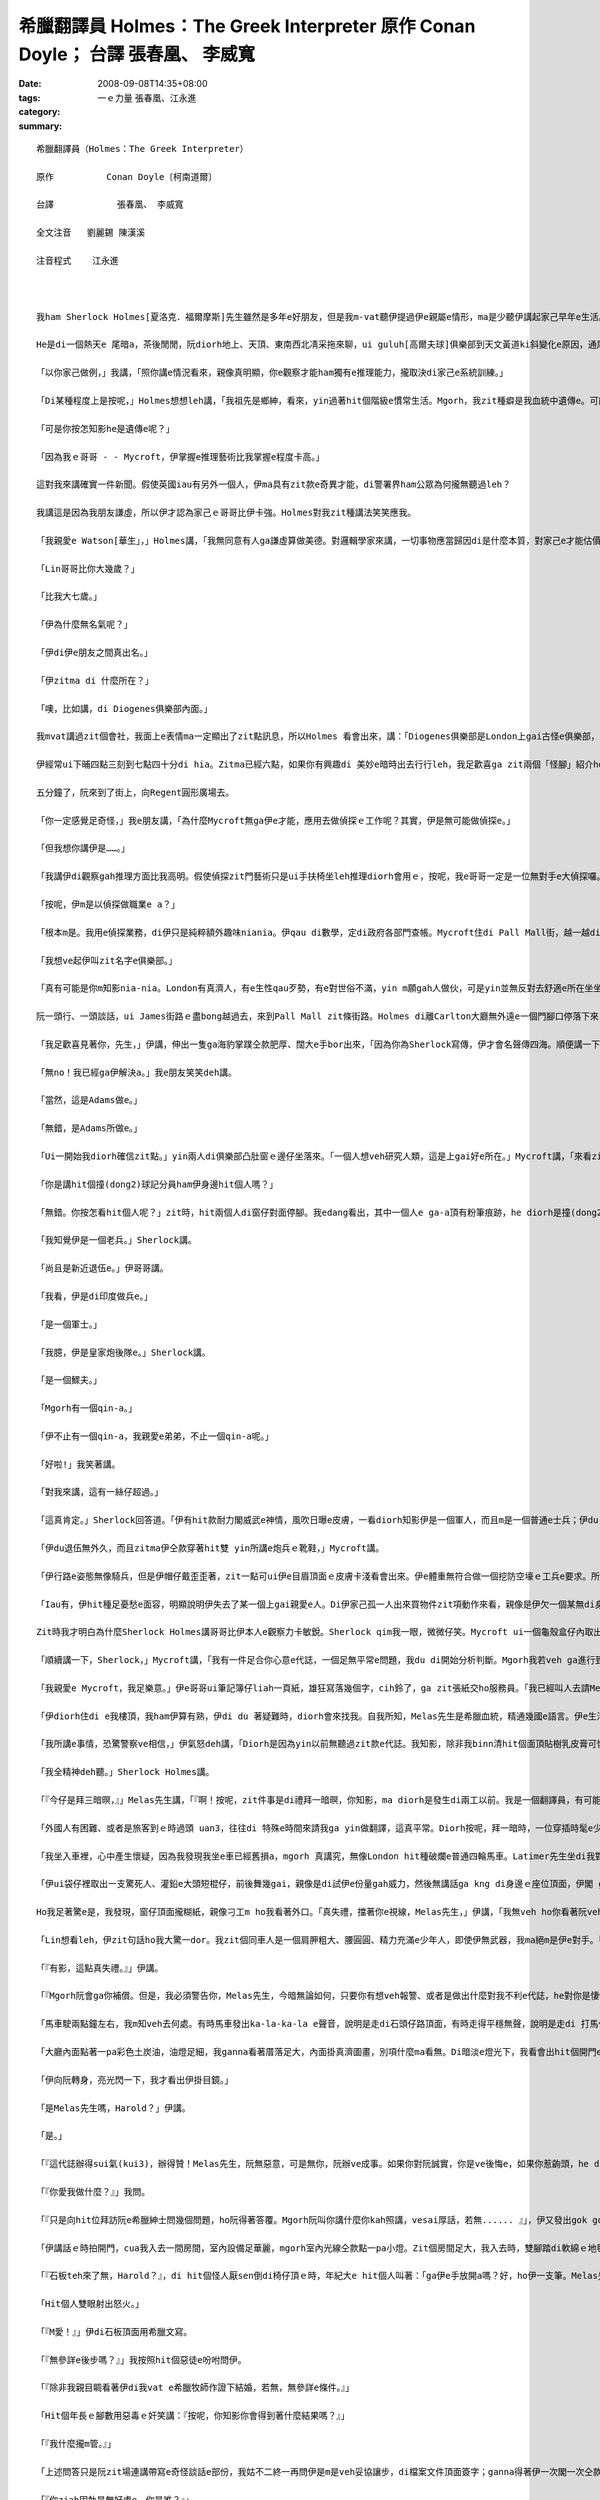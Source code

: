 希臘翻譯員 Holmes：The Greek Interpreter  原作          Conan Doyle； 台譯            張春凰、 李威寬
#######################################################################################################################

:date: 2008-09-08T14:35+08:00
:tags: 
:category: 一ｅ力量   張春凰、江永進
:summary: 


:: 

  希臘翻譯員（Holmes：The Greek Interpreter）

  原作          Conan Doyle〔柯南道爾〕

  台譯            張春凰、 李威寬

  全文注音   劉麗錫 陳漢溪

  注音程式    江永進



  我ham Sherlock Holmes[夏洛克．福爾摩斯]先生雖然是多年e好朋友，但是我m-vat聽伊提過伊e親屬e情形，ma是少聽伊講起家己早年e生活。伊天生m愛講話，更加ho我感覺伊無親切，所以有時我將伊看作一個孤僻e怪人，一個有頭腦、無情感e人，雖然伊e智力超群，卻缺乏人類e感情。伊無甲意接近女性，無甲意交新友，這攏表明了伊無容易動感情e性格特徵，也 mgorh尤其無情e是伊絕口m講厝內人。Diorh 按呢，我一開始認為伊是一個孤兒，無親屬di世間。可是有一工，出我料想之外，伊suah ga我談起伊e阿兄。

  He是di一個熱天e 尾暗a，茶後閒閒，阮diorh地上、天頂、東南西北凊采拖來聊，ui guluh[高爾夫球]俱樂部到天文黃道ki斜變化e原因，通尾仔談著隔代遺傳gah遺傳適應性ｅ問題。伊e結論是：一個人e才能，有一半出自遺傳，又有加減一半來自伊早年所受e訓練。

  「以你家己做例，」我講，「照你講e情況看來，親像真明顯，你e觀察才能ham獨有e推理能力，攏取決di家己e系統訓練。」

  「Di某種程度上是按呢，」Holmes想想leh講，「我祖先是鄉紳，看來，yin過著hit個階級e慣常生活。Mgorh，我zit種癖是我血統中遺傳e。可能我阮阿媽diorh有zit種血統，因為伊是法國美術家Vernet e小妹。血液中e zit種藝術成分，真容易具有上gai奇特e遺傳形式。」

  「可是你按怎知影he是遺傳e呢？」

  「因為我ｅ哥哥 - - Mycroft，伊掌握e推理藝術比我掌握e程度卡高。」

  這對我來講確實一件新聞。假使英國iau有另外一個人，伊ma具有zit款e奇異才能，di警署界ham公眾為何攏無聽過leh？

  我講這是因為我朋友謙虛，所以伊才認為家己ｅ哥哥比伊卡強。Holmes對我zit種講法笑笑應我。

  「我親愛e Watson[華生」，」Holmes講，「我無同意有人ga謙虛算做美德。對邏輯學家來講，一切事物應當歸因di是什麼本質，對家己e才能估價過頭低或者是膨風，仝款攏是違背事實e。所以，我講Mycroft e觀察力比我卡強，你edang相信我e話是無臭彈e實話。」

  「Lin哥哥比你大幾歲？」

  「比我大七歲。」

  「伊為什麼無名氣呢？」

  「伊di伊e朋友之間真出名。」

  「伊zitma di 什麼所在？」

  「噢，比如講，di Diogenes俱樂部內面。」

  我mvat講過zit個會社，我面上e表情ma一定顯出了zit點訊息，所以Holmes 看會出來，講：「Diogenes俱樂部是London上gai古怪e俱樂部，尚且Mycroft ma是一個上gai怪癖e人。

  伊經常ui下晡四點三刻到七點四十分di hia。Zitma已經六點，如果你有興趣di 美妙e暗時出去行行leh，我足歡喜ga zit兩個「怪腳」紹介ho你。」

  五分鐘了，阮來到了街上，向Regent圓形廣場去。

  「你一定感覺足奇怪，」我e朋友講，「為什麼Mycroft無ga伊e才能，應用去做偵探ｅ工作呢？其實，伊是無可能做偵探e。」

  「但我想你講伊是……。」

  「我講伊di觀察gah推理方面比我高明。假使偵探zit門藝術只是ui手扶椅坐leh推理diorh會用ｅ，按呢，我e哥哥一定是一位無對手e大偵探囉。Mgorh伊suah無做偵探工作e願望，ma無zit款精力。伊連去證實家己所做e論斷ma嫌麻煩，寧願ho人認為是錯誤，ma m願費氣去證明家己e正確推論。我時常向伊請教問題，ui伊hia得著e解答，後來證明攏是正確e。Mgorh，di一件案件交ho法官或者是陪審團進前，叫伊提出精確、有力e證據，伊diorh無能力a。」

  「按呢，伊m是以偵探做職業e a？」

  「根本m是。我用e偵探業務，di伊只是純粹額外趣味niania。伊qau di數學，定di政府各部門查帳。Mycroft住di Pall Mall街，越一越diorh會通到“白廳”。伊每一工攏是行去上班，歸年透天早出暗歸，無其他e活動，ma從來mvat去別位，唯一會去ｅ所在，是伊住所對面e Diogenes俱樂部。」

  「我想ve起伊叫zit名字e俱樂部。」

  「真有可能是你m知影nia-nia。London有真濟人，有e生性qau歹勢，有e對世俗不滿，yin m願gah人做伙，可是yin並無反對去舒適e所在坐坐leh，去hia看上新出e期刊。為了zit個目的，Diogenes俱樂部diorh成立a，hia吸引著城內上gai孤僻ham上gai無甲意交際e人。會員之間不准互相講話。除了di會客室，絕對不准交談，如果犯規三bai，引起俱樂部委員會e注意，談話者diorh會hong開除。我哥哥是俱樂部發起人之一，我本人感覺zit個俱樂部氣氛真好。」

  阮一頭行、一頭談話，ui James街路ｅ盡bong越過去，來到Pall Mall zit條街路。Holmes di離Carlton大廳無外遠e一個門腳口停落下來，吩咐我mai開嘴，ga我cua入去大廳。我ui門e玻璃，看著一間闊闊豪華e建築物，內面真濟人坐著看報紙，每人各守一個角落。Holmes cua我行入一間小房間，ui zia edang見著Pall Mall zit條街，然後離開了我一下仔時間，足緊閣cua一個人轉來。我知影zit 位diorh是yin哥哥。Mycroft Holmes比伊e弟弟e漢草卡粗。伊e身體足肥胖，伊e面部雖然闊，但有寡所在卻具有伊弟弟特有e hit種五官分明e模樣。伊水靈靈e雙眼是淡灰色，真有目神，親像經常全精神deh深思，zit種神態，我只di Sherlock全精神貫注ｅ時edang看著。

  「我足歡喜見著你，先生，」伊講，伸出一隻ga海豹掌蹼仝款肥厚、闊大e手bor出來，「因為你為Sherlock寫傳，伊才會名聲傳四海。順便講一下，Sherlock，我掠準頂禮拜會看著你，來找我商量hit件莊園主住宅案呢。我想你可能有寡無順心吧！」

  「無no！我已經ga伊解決a。」我e朋友笑笑deh講。

  「當然，這是Adams做e。」

  「無錯，是Adams所做e。」

  「Ui一開始我diorh確信zit點。」yin兩人di俱樂部凸肚窗ｅ邊仔坐落來。「一個人想veh研究人類，這是上gai好e所在。」Mycroft講，「來看zia-ｅ明顯ｅ類型，diorh以向咱行過來e二個人來做例吧！」

  「你是講hit個撞(dong2)球記分員ham伊身邊hit個人嗎？」

  「無錯。你按怎看hit個人呢？」zit時，hit兩個人di窗仔對面停腳。我edang看出，其中一個人e ga-a頂有粉筆痕跡，he diorh是撞(dong2)球遊戲e標誌a。另一個烏焦瘦，帽仔戴di後kok頂面，過人下[掖下]夾著幾a個小包。

  「我知覺伊是一個老兵。」Sherlock講。

  「尚且是新近退伍e。」伊哥哥講。

  「我看，伊是di印度做兵e。」

  「是一個軍士。」

  「我臆，伊是皇家炮後隊e。」Sherlock講。

  「是一個鰥夫。」

  「Mgorh有一個qin-a。」

  「伊不止有一個qin-a，我親愛e弟弟，不止一個qin-a呢。」

  「好啦!」我笑著講。

  「對我來講，這有一絲仔超過。」

  「這真肯定。」Sherlock回答道。「伊有hit款耐力閣威武e神情，風吹日曝e皮膚，一看diorh知影伊是一個軍人，而且m是一個普通e士兵；伊du-du a di印度轉來無外久。」

  「伊du退伍無外久，而且zitma伊仝款穿著hit雙 yin所講e炮兵ｅ靴鞋，」Mycroft講。

  「伊行路e姿態無像騎兵，但是伊帽仔戴歪歪著，zit一點可ui伊e目眉頂面ｅ皮膚卡淺看會出來。伊e體重無符合做一個挖防空壕ｅ工兵e要求。所以伊是炮兵。」

  「Iau有，伊hit種足憂愁e面容，明顯說明伊失去了某一個上gai親愛e人。Di伊家己孤一人出來買物件zit項動作來看，親像是伊欠一個某無di身邊。你看，伊di ga qin-a yin買物件。He是一個玲琅鼓，說明有一個qin-a足幼。伊e某可能di產後往生e。伊過人下夾著一本細漢qin-a冊，說明伊iau掛記另一個qin-a。  」

  Zit時我才明白為什麼Sherlock Holmes講哥哥比伊本人e觀察力卡敏銳。Sherlock qim我一眼，微微仔笑。Mycroft ui一個龜殼盒仔內取出鼻薰，用一塊大紅絲巾ga落di身上e薰屎bue去。

  「順續講一下，Sherlock，」Mycroft講，「我有一件足合你心意e代誌，一個足無平常e問題，我du di開始分析判斷。Mgorh我若veh ga進行到底veh解決，我確實無hit份精力。可是he卻是我進行推理e好案例。如果你願肯聽……。」

  「我親愛e Mycroft，我足樂意。」伊e哥哥ui筆記簿仔liah一頁紙，雄狂寫落幾個字，cih鈴了，ga zit張紙交ho服務員。「我已經叫人去請Melas先生過來a。」Mycroft講。

  「伊diorh住di e我樓頂，我ham伊算有熟，伊di du 著疑難時，diorh會來找我。自我所知，Melas先生是希臘血統，精通幾國e語言。伊e生活來源，一半是靠di法院擔任翻譯員，一半是靠ga住di Northumberland  zit條街路頂旅館e好額e東方人作導遊。我看iah是ho伊家己ga伊本身奇怪e遭遇ga lin講吧。」過幾分鐘，來一個大箍閣粗勇e人，伊he橄欖色e面gah烏lut-lutｅ頭毛說明伊是南方人，可是伊若開嘴，卻像是一個受過教育e英國人。伊熱情deh gah Sherlock Holmes握手。聽講zit位專家願意聽伊e奇遇，伊hit一雙烏色e目睭閃出歡喜e光。

  「我所講e事情，恐驚警察ve相信，」伊氣怒deh講，「Diorh是因為yin以前無聽過zit款e代誌。我知影，除非我binn清hit個面頂貼樹乳皮膏可憐e人結果如何，若無我e心是ve輕鬆e。」

  「我全精神deh聽。」Sherlock Holmes講。

  「『今仔是拜三暗暝，』」Melas先生講，「『啊！按呢，zit件事是di禮拜一暗暝，你知影，ma diorh是發生di兩工以前。我是一個翻譯員，有可能我e厝邊已經向lin講過a：我會曉翻譯所有e語言－－iau 是講差不多會曉所有語言－－可能是因為我出生di希臘，閣號叫一個希臘ｅ名，翻譯希臘語是我主要ｅ溝通kangkue。多年來，我di London希臘譯員當中是一粒一e，我e名聲早diorh ho逐間旅館所知影。』」

  「外國人有困難、或者是旅客到ｅ時過頭 uan3，往往di 特殊e時間來請我ga yin做翻譯，這真平常。Diorh按呢，拜一暗時，一位穿插時髦e少年人Latimer先生來到阮兜，愛我陪伊di門口，leh等veh坐e一台馬車外出時，我並無感覺奇怪。伊講，有一位希臘朋友有代誌來yin兜拜訪，伊家己ganna會曉本國語言，ve曉講其他任何外國話，按呢需要請一位轉譯員。伊ga我講hit 個人yin兜離zia iau有一段路，yin住di Kensington。伊親像足著急，阮一到街上，伊diorh ga我sak入馬車內。」

  「我坐入車裡，心中產生懷疑，因為我發現我坐e車已經舊損a，mgorh 真講究，無像London hit種破爛e普通四輪馬車。Latimer先生坐di我對面，阮開始經過Charing十字路，到Shaftesbury街，阮diorh到Oxford路口。我du veh 插嘴：veh到Kensingtonｅ路seh了有卡遠a，suah ho一個車內ｅ人用一種奇怪e舉動拍斷去。」

  「伊ui袋仔裡取出一支驚死人、灌鉛e大頭短棍仔，前後舞幾gai，親像是di試伊e份量gah威力，然後無講話ga kng di身邊ｅ座位頂面，伊閣 ga兩爿e玻璃窗關好。

  Ho我足著驚e是，我發現，窗仔頂面攏糊紙，親像刁工m ho我看著外口。「真失禮，擋著你e視線，Melas先生，」伊講，「我無veh ho你看著阮veh去e所在ｅ路境。你若edang照原路轉來，he對我可能是真無方便。」

  「Lin想看leh，伊zit句話ho我大驚一dor。我zit個同車人是一個肩胛粗大、腰圓圓、精力充滿e少年人，即使伊無武器，我ma絕m是伊e對手。「『這m是正派e行為，Latimer先生，』」我大舌大舌deh講，「『你知影，你按呢做是完全非法e。』」

  「『有影，這點真失禮。』」伊講。

  「『Mgorh阮會ga你補償。但是，我必須警告你，Melas先生，今暗無論如何，只要你有想veh報警、或者是做出什麼對我不利e代誌，he對你是悽慘e。我提醒你注意，zitma 無一個人知影你di dor位，同時，不管是di zit台四輪馬車裡、iah是di我家中，你攏走ve出我e手心。』」「伊口氣平和deh講，卻是話音刺耳，話意極威脅。我恬恬無出聲地坐di hia，心中奇怪，到底為什麼伊需要用zit種怪辦法來綁架我。可是不管按呢，我足清楚，抵抗是無效，只好聽從由伊a。」

  「馬車駛兩點鐘左右，我m知veh去何處。有時馬車發出ka-la-ka-la e聲音，說明是走di石頭仔路頂面，有時走得平穩無聲，說明是走di 打馬仔膠路上。除了聲音變化之外，無別款我猜會出阮身處何方。車窗ho紙掩gah ve透光，頭前e玻璃ma遮著藍色e窗簾。阮離開Pall Mall hit條街ｅ時，是七點一刻，di阮停車ｅ時，我e錶仔已經是八點五十分a。同車人ga窗仔ｅ玻璃拍開，我看著一個低低矮矮e圓拱形大門，頂面點著一pa燈。我趕緊ui馬車落來，門拍開了，我進入埕院內面，略仔記得入來ｅ時，看著一片草坪，兩爿發滿樹木。我m敢確定，這到底是私人ｅ莊園呢，iah是真正e庄腳所在。」

  「大廳內面點著一pa彩色土炭油，油燈足細，我ganna看著厝落足大，內面掛真濟圖畫，別項什麼ma看無。Di暗淡e燈光下，我看會出hit個開門e人身材diu-diu漢仔[矮小]。外形縮做伙，是一個中年人，肩胛頭向前曲痀。」

  「伊向阮轉身，亮光閃一下，我才看出伊掛目鏡。」

  「是Melas先生嗎，Harold？」伊講。

  「是。」

  「『這代誌辦得sui氣(kui3)，辦得贊！Melas先生，阮無惡意，可是無你，阮辦ve成事。如果你對阮誠實，你是ve後悔e，如果你惹齣頭，he diorh向望上帝保佑你！』伊講話ｅ時心神不安、聲音cuah-leh cuah-leh，夾著奸笑，m知為什麼，伊ho我e印象比hit個少年人卡可怕。」

  「『你愛我做什麼？』」我問。

  「『只是向hit位拜訪阮e希臘紳士問幾個問題，ho阮得著答覆。Mgorh阮叫你講什麼你kah照講，vesai厚話，若無...... 』」，伊又發出gok gok叫e奸笑，「『若無，你diorh算無di世間出世過。』」

  「伊講話ｅ時拍開門，cua我入去一間房間，室內設備足華麗，mgorh室內光線仝款點一pa小燈。Zit個房間足大，我入去時，雙腳踏di軟綿ｅ地毯頂面，表示足高級。我又看著一寡絲絨做面ｅ膨椅，一個大大e大理石白壁爐台，邊仔有一副日本鎧甲，燈e正下腳有一liau椅仔，hit個年紀大e人做一個手勢，叫我坐luai。少年人行出去，又突然ui另一道門轉來，帶入一個穿睏衫e人，慢慢向阮過來。當伊行到昏暗e燈光下，我才ga伊看卡明，伊hit個形liam當時ga我驚gah起ga冷sun，雞母皮一捲閣一捲。伊面色死黃，烏焦瘦，兩蕊明光、凸凸e大目睭，說明伊體力差，精力卻iau 是充滿。除了伊hit身脆弱e身格之外，ho我更加震驚e是，伊面上烏白亂貼了奇形怪狀e樹乳皮膏，一大片紗布用樹乳皮膏粘di嘴。」

  「『石板teh來了無，Harold？』，di hit個怪人厭sen倒di椅仔頂ｅ時，年紀大e hit個人叫著：「ga伊e手放開a嗎？好，ho伊一支筆。Melas先生，請你問伊，ho伊ga回答寫來。代先問伊，伊有準備veh di檔案文件頂面簽字無？」

  「Hit個人雙眼射出怒火。」

  「『M愛！』」伊di石板頂面用希臘文寫。

  「『無參詳e後步嗎？』」我按照hit個惡徒e吩咐問伊。

  「『除非我親目睭看著伊di我vat e希臘牧師作證下結婚，若無，無參詳e條件。』」

  「Hit個年長ｅ腳數用惡毒ｅ奸笑講：『按呢，你知影你會得到著什麼結果嗎？』」

  「『我什麼攏m管。』」

  「上述問答只是阮zit場連講帶寫e奇怪談話e部份，我姑不二終一再問伊是m是veh妥協讓步，di檔案文件頂面簽字；ganna得著伊一次閣一次仝款憤怒e回答。我足緊diorh產生了一種奇妙e想法。我di每次發問ｅ時，加上家己veh問e話，一開始問一寡無要無緊e話，veh試看mai，di 現場e hit兩個人是m是聽有。後來，我發現yin攏無反應，diorh大膽ga探問。阮e談話大約是按呢e：

  「『你ziah固執是無好處e。你是誰？』」

  「『我無管。我di London無人vat我。』」

  「『你e命運全靠你家己決定。你di zia外久a？』」

  「『大約三禮拜。』」

  「『這產業永遠ve歸你所有。Yin按怎折磨你？』」

  「『He決ve落到歹徒手裡。Yin m ho我飯食。』」

  「『你若簽字，你diorh會自由a。這是什麼款ｅ厝落？』」

  「『我決m簽字。我m知影。』」

  「『你攏m替家己設想麼？你叫什麼名？』」

  「『Ho我聽伊親自按呢講講，我才相信。Kratides。』」

  「『如果你簽字，你diorh edang見著伊。你ui何處來？』」

  「『那我只好m見伊。Athens[雅典]。』」

  「若閣再有五分鐘，Holmes先生，我diorh edang di yin e面前ga全部代誌探聽有夠一清二楚。再問一個問題diorh有可能ga zit件代誌查清，無料著，di當時房門突然ho人拍開，入來一個女士。我看ve清伊e容貌，只知伊身材guan大，體態高抽，烏金e頭毛，穿著鬆闊e白色睏衫。

  「『Harold，』」女子用無標準e英語講，

  「『我veh 緊離開a。Zia過頭寂寞a，只有……啊！阿娘喂！這 m是Paul麼！』」

  「通尾仔e兩句話是用希臘語講e，話猶ve完，hit個人ga封嘴e樹乳皮膏用力拆落來，尖叫著：『Sophy！Sophy！』zong去靠di查某人ｅ胸腹裡。Mgorh，yin只攬一下仔，hit個 少年人diorh掠著查某人，ga伊sak出門去。年紀卡大e hit箍人，凊采用一點仔刀壓著hit個消瘦e受害者，ga伊ui另一道門拖出去。一時間室內只ganna剩我一人，我趕緊kia起來，模模糊糊deh想：我edang設法發現一寡線索，看我究竟di什麼所在。Mgorh，好佳哉我無按呢做，因為我一qiah頭，diorh看著hit年紀卡大e人kia di門口，掠我金金相。

  「『好a，Melas先生，』」伊講，「『阮無ga你當外人，才請你參與zit項私事。阮有一位講希臘語e朋友，是伊開始幫助阮進行談判e；但伊家已因為有急事轉去東方，若無阮是ve麻煩你e。阮足需要找一個人代替伊，聽講你e翻譯水準足guan，阮感覺足幸運。』」

  「我dom頭。」

  「『這是五英鎊，』」伊向我行過來，講，「『我希望zia有足夠作答謝禮a。Mgorh請你會記，』」伊輕輕仔dah我e胸坎，笑講，「『假使你ga 代誌講出去－－只要對一個活人講－－diorh ho上帝哀憐你e亡靈吧！』」

  「我無法向lin形容zit個親像鹹菜e人是何等ho我討厭gah驚心。當燈光照di伊身上，我對伊ｅ面edang看gah卡清楚a。伊面色消骨落肉，一細撮稀微ｅ嘴邊毛，講話時ga面伸向頭前，嘴唇ham目睭皮顫ve停，若像一個舞蹈病患者(St. Vitus’dance)。我想著伊無停e鬼怪笑聲ma是一種神經病e症頭。也mgorh，伊面目可怕ｅ所在ma是di hit雙目睭，鐵青死灰，發出冷酷、惡毒、橫殘e歹心性(hing2)。

  「『你如ga zit件代誌傳出去，你diorh會知死a，』」伊講，「『阮有辦法得著消息。外口有一台輛馬車等你，我e兄弟會送你轉去。』」

  「我趕緊行過前廳坐起去馬車，又看了一眼樹木ham花園，Latimer先生ga我due diau diau，一句話ma無講，坐di我對面。阮攏無出聲行駛了一段漫長e路程，車窗ｅ視線仝款ho掩著leh，通尾仔，一直到半暝，車才停leh。」

  「『請你di zia落車，Melas先生，』」我e同車人講，「『足失禮，zia離lin兜足遠，mgorh無別個辦法a。你若veh纏蹄阮e馬車，he只對你家己有害。』」

  「伊na講na拍打開車門，我du跳落車，車夫diorh sut馬趕緊走。我驚gah pih pih cuah 看四箍笠仔。原來我di荒郊野外，四界攏是烏sor sor e灌木樹。遠遠ｅ所在有一排厝，窗仔有透出燈光；另一爿是鐵路e紅色信號燈。

  「載我來到zia ｅ hit台馬車已經走gah無影無蹤了。我kia di hia向逐位呆呆看，想veh了解究竟身di何處，zit時我看著有人di烏暗中向我行來。等伊來到我面前，我才看出伊是鐵路搬運工。」

  「『請你ga我講zia是什麼所在？』」我問。

  「『這是Wandsworth Common荒野地。』」伊講。

  「『敢有火車去城內？』」

  「『你若步輪一英里左右到Clapham Junction車站，」伊講，「『du好edang趕著去Victoria車站e尾班車。』」

  「我zit段驚險經歷diorh到zia為止。Holmes先生，除了du ziah對你講e事情以外，我m知所到何處，ma不知ham我談話e是何人，其他情況ma一概m知。Mgorh我知影hia進行著上臭名e交結。若是可能，我diorh veh幫助hit個不幸e人。第二工透早，我ga全部情況ga Mycroft Holmes先生講，隨後diorh向警察報案。」

  聽完了一段離奇e故事，阮恬恬靜坐一下a。後來Sherlock 看向伊e哥哥。

  「下一步veh採取什麼方法？」Sherlock問。

  Mycroft teh起桌頂e一張《Daily News》，報上有登：


  希臘紳士Paul Kratides，來自Athens，英語ve通；另有一個希臘女子名叫Sophy；兩人攏失蹤，若有人知影yin e行蹤，會ho lin重賞。Ｘ2473。


  「『今仔日逐間報紙攏刊著zit條廣告。Mgorh攏無回音。』Mycroft講。」

  「希臘大使館知影無？」

  「我問過a，yin m知半項。」

  「『按呢，向Athens警察總部發一張電報吧。』」Mycroft轉身向我講：「『Sherlock  體力上勇，好，你想盡辦法ga zit案查清。若有什麼好消息，請ga我講。』」

  「『一定，』」我e朋友kia起身來，回答，「『我一定ho你知影，ma veh通知Melas先生。Melas先生，如果我是你，di zit期間，我一定會特別戒備，因為yin看過zia-ｅ廣告，一定知影是你出賣了yin。』」阮做伙步行轉去，Holmes  di一間電報局發出幾封電報。

  「你看，Watson，』」Holmes講，「『咱今暗算有收穫。我經辦過e真濟重大案例diorh是zit項經由Mycroft轉到我手中來e。阮du-ziah聽著e問題，雖講有一寡種解說，但ma有一寡特色。」

  「你有解決伊e辦法嗎？」

  「啊！咱既然巳知影真濟線索，若無查明其他e問題，he顛倒是奇怪leh。你一定ma有一寡edang解答咱du-ziah聽著e情況e想法。」

  「對，mgorh是模模糊糊。」

  「按呢，你是安怎想e呢？」

  「我看，這足明顯，hit個叫Harold Latimer e英國少年，拐騙hit位希臘姑娘。」

  「Ui什麼所在拐騙來e？」

  「可能是ui Athens來ｅ。」

  Sherlock Holmes搖頭，講：「hit個青年連一句希臘話ma ve曉講。Hit個女子講足好e英語。推斷起來－－伊已經di英國dua了一段時間，hit個少年人m-vat去過希臘。」

  「好，按呢，阮假定伊是來訪問英國，是hit個Harold拐誘伊作伙逃走。」

  「這有可能e。」

  「後來yin哥哥－－因為，我想yin一定是親屬－－ui希臘過來干涉。伊憨憨diorh ga hit個少年人gah伊家己陷入去hit個老黨伴ｅ手中。Yin掠著伊，對伊用暴力款待，強迫伊di一寡文件簽字，用計ga hit個姑娘e財產轉ho 歹徒。伊哥哥可能是zit筆財產e受託管理人，伊拒絕簽字轉讓。為著veh gah伊談判，hit個少年人gah伊e老黨友只好去找一個譯員，去選著Melas先生，yin進前ma有用過另一個譯員。Yin無講hit個姑娘e哥哥來到e事，姑娘是純粹di意外中，才知影哥哥來a。」

  「對a，Watson，」Holmes大聲講，「我確實認為你所講e gah事實差無外遠a。你看，咱已經掌握著勝算，只擔心yin liam當時用暴力。只要咱會赴動手，咱肯定edang ga yin掠來歸案。」

  「可是咱veh安怎卡 edang查明he住址e地點呢？」

  「啊，咱若推測正確，hit個姑娘e現在或過去e名叫Sophy Kratides，按呢diorh 可找著伊。這是咱重要ｅ希望，因為yin哥哥當然是一個完全生份e人。足明顯，Harold gah hit個姑娘交往已經有一段時間－－至少幾禮拜a，所以伊哥哥di希臘聽著消息diorh趕緊趕來。Di zit段時間裏，如果yin住ｅ所在無動過，he 可能有人針對Mycroft e廣告ga回答。」

  阮一路談論，來到Baker[貝克]街住所。Holmes代先上摟，伊拍開房門，diorh覺驚著什麼。我ui伊肩頭頂面看過去，ma感覺足奇怪，原來伊e哥哥Mycroft du坐di扶手椅仔中deh吸薰呢。

  「『入來，Sherlock。請入來，先生。』」

  Mycroft看著阮驚異e面容，客氣親切deh講，

  「『你無想著我有真勇e體力，是m是？Sherlock，m知為什麼zit件案件真吸引我。』」

  「你是安怎來e？」

  「我坐雙輪馬車趕過lin。」

  「有什麼新進展嗎？」

  「我e廣告有回音a。」

  「啊！」

  「是e，lin du離開幾分鐘回音diorh來a。」

  「結果安怎？」Mycroft Holmes現出一張紙來。

  「這diorh是，」伊講，「批是一個中年人用J型鋼筆，寫di米黃色印刷紙上e，寫批e人看起來身體虛弱。


  「先生：讀著今仔日貴處廣告，我誠懇回答。對zit位女子ｅ情況，我知影真濟，若是見面，應當詳告hit個少女e慘史。伊zitma住di The Myrtles, Beckenham。

  你忠實e　J. DAVENPORT」


  「伊是di Lower Brixtonｅ所在發e批，」Mycroft Holmes講，「Sherlock，咱zitma為何m坐車趕去yin e所在去瞭解leh？」

  「我親愛e Mycroft，現主時，救yin哥哥e性命比瞭解伊妹妹e情況卡重要。咱應當到Scotland Yard會同警長Gregson直接去到Beckenham。咱知影，hit個人e性命現此時真危險，真急啊！」

  「上gai好是順路ga Melas先生ma請去，」我提議，

  「咱可能需要一個翻譯。」

  「Zit個建議真好，」Sherlock Holmes講，

  「吩咐下腳手趕緊去找一台四輪馬車，咱隨veh出發。」伊講時，拍開桌仔e屜仔，我看著伊ga手槍kng入去衫褲ｅ衲袋仔裡。『無錯，』伊見我du di看伊，diorh講，「『我應當講，ui咱聽著e情況來看，咱正di ham一個非常危險e匪幫交手。』」

  咱到Pall Mall街上 Melas先生e住家時，天已經完全暗a。一位紳士du來過yin兜，ga伊請走a。

  「你敢會使ga阮講伊去dor位a？」Mycroft Holmes問。

  「我m知影，先生，」ga咱開門e婦仁人回答，

  「我只知影伊ham hit位紳士坐一台馬車走a。」

  「Hit位紳士通報過姓名嗎？」

  「無，先生。」

  「伊是m是一個少年、英俊e黑大哥？」

  「啊，m是e，先生。伊無外guan，掛目鏡，面容削瘦，mgorh性情開朗，因為伊講話ｅ時一直笑。」

  「緊隨我來！」Sherlock Holmes突然叫著，「代誌大條a，」阮向Scotland Yard趕去時，伊觀察分析講，「hit幾個人又ga Melas cua走了。Yin前工暗時diorh發現Melas 無膽，he歹徒一出現di伊面頭前，diorh ga伊嚇驚死a。Hit幾個人無疑是愛伊做翻譯需要，mgorh，翻譯辦完，yin可能會因為伊走漏消息來殺害伊。」

  阮希望坐火車edang緊速趕去Beckenham，按呢會比馬車卡早到。Mgorh，阮到Scotland Yard後，又用掉一點外鐘，才找著警長Gregson，辦完允准入去私宅e法律手續。阮九點三刻來到London橋，十點半阮四個人去Beckenham火車站，又趕車行駛半英里，才來到The Myrtles－－這是一間陰沉e大厝落，後壁是公路。阮ga馬車辭走，沿車道做伙向前走去。

  「窗仔攏是烏e， 」警長講，「zit落厝親像無人dua。」

  「咱e鳥隻兒已經飛出，鳥巢已經空a，」Sherlock Holmes講，「你為什麼按呢講呢？」

  「一台四輪馬車滿載著行李，一點鐘內du開走。」警長笑笑講：

  「我di門燈照耀下看著車痕，mgorh zit個行李是ui dor位講起呢？」

  「你看著e可能是同一台車向另一方向去e車痕。可是zit個向外駛去e車痕卻真深－－所以咱可肯定來講，車頂所載e物件一定足沉重。」

  「你比我看卡詳細，」警長振動肩胛頭，講，「咱足難撞門入去，mgorh咱edang試看mai leh，若是叫門無人應。」警長用力拍門ken[門環]，又拼命cih鈴，攏無回應。Sherlock Holmes離開一下仔，過幾分鐘又轉來。

  「我已經拍開一扇窗仔，」Sherlock Holmes講。

  「佳哉，你是贊成撞門入去，m是反對按呢做，Holmes先生，」警長看我e朋友真機靈ga窗仔閂qiah開，講：「好，我想di zit種情況下，咱edang想辦法入去。」

  阮ui窗仔入來，來到一間大房，這明顯diorh是Melas先生頂gai來過e所在。警長ga提燈點著，阮借助燈光看著Melas對阮講過e兩個門、窗簾、燈ham一副日本鎧甲。桌頂有兩塊玻璃甌，一個空白蘭地酒矸gah一寡凊飯菜。

  「什麼聲音？」Sherlock Holmes liam當時問。

  阮攏靜靜kia di hia斟酌聽。Di阮頭頂上ｅ某所在，傳來一陣微弱e哼叫聲。Sherlock Holmes緊衝向門口，走入去聽。Zit個淒微e聲音是ui樓頂傳來e。伊走上樓去，警長ham我緊跟di後，伊e哥哥Mycroft雖然kun頭足大，ma趕緊due去。He聲音有時低若陷眠話，有時大哀e聲音傳了出來。門是鎖著e，可是鑰匙留di外口。Sherlock Holmes真緊拍開門衝入去，mgorh馬上又用手按著嚨喉，退出來。

  「內底du deh燒炭，」Sherlock Holmes huah，「稍等一下，毒氣diorh會散去。」阮向內面看，ganna看著房間正中央，有一個小銅鼎仔冒出暗藍色e火焰，伊di地板頂面，投射出一圈青灰色e光，阮di暗影中看著兩個模糊e人縮di牆壁邊，門一拍開，流出一捲可怕e毒氣，ho阮vedang喘氣，嗽ve停。Sherlock Holmes走去樓頂吸一嘴新鮮空氣，然後，衝入室內，拍開窗仔，ga銅鼎dan出去花園。

  「閣再等一下，咱diorh edang入去a，」Sherlock Holmes又閣若飛按呢走出來，氣喘deh講，「蠟條di dor位？我看di zit款e空氣裡，無一定edang ga番仔火點著。Mycroft，zitma你站di門口teh著燈，阮去ga yin救出來！」阮衝到hit兩個中毒e人身邊，ga拖到有燈光e前廳。Yin攏已經失去知覺a，嘴唇青sun-sun，面腫腫充滿血絲，雙目凸出。Yin e容貌已經變得gah真害，若m是伊hit lor烏嘴鬚ham肥zut-zut e身形，阮diorh足難認出其中一個是hit位希臘譯員，diorh是幾點鐘前，才di Diogenes俱樂部gah阮分手e hit位。伊連手腳攏ho人縛gah an dok-dok，一蕊目睭有ho人毒打e傷痕。

  另外一人，ham伊仝款手足hong綁leh，身材高大，已經枯焦m成(ziann2)樣，面上奇形怪狀貼著一寡樹乳皮膏。阮ga伊放下時，伊已經停止哼叫，我一眼看會出，對伊來講，阮ｅ幫助來了siunn慢a。Mgorh，Melas先生iau活leh，阮使用了ammonia [阿摩尼亞]gah brandy[白蘭地]，di一點鐘內，我足歡喜deh看伊beh開目睭，知影我已經ga伊di死亡e深淵中救轉來a。

  Melas只能向阮簡單講一下過程，這證實阮e推斷是正確e。Hit個去找伊e人，入去伊厝內以後，「ui衫仔袖中抽出一支護身棍仔，隨用死威脅伊，Melas只好再次ho人綁架出去。確實，hit個奸笑e暴徒di zit位通曉幾國語言e可憐人身上產生e威力是強制性e，因為hit位譯員驚gah面變土色、雙手pih pih cuah，一句話ma講ve出來。伊足緊hong綁架到Beckenham，di第二次會談中做譯員，zit次會談甚至比第一次更加有戲劇性，hit兩個英國人威脅hit個被禁e人，如果伊m照yin e命令去辦，yin diorh隨手tai死伊。後來見伊一直m屈服，yin只好ga伊sak入去囚禁起來。然後，yin對Melas嚴酷責備，罵伊di報紙頂面刊登廣告來出賣yin，yin用棍仔ga伊摃昏去，Melas一直昏去m知人，一直到發現阮ann身[彎身]救伊為止。

  這 diorh是hit件希臘譯員奇案，到zitma iau有寡無解ｅ謎團。阮只能ui答覆阮廣告e hit位紳士hia查明，hit位少女出身di希臘好額人兜，來英國訪問朋友。Di英國ham一個叫Harold Latimer e少年人相遇，zit個人掌控伊，說服伊作伙逃走。伊e朋友知影zit件代誌，diorh著急veh通知伊dua di Athens 哥哥，來解決代誌。伊哥哥來到英國，suah落di Latimer ham伊hit個叫Wilson Kempe同黨ｅ手中。Kemp是一個歹名聲e惡徒。Hit兩個人發現伊e語言ve通，di生份所在無親成，diorh ga伊囚禁起來，用毒打gah餓腹肚迫伊簽字，veh來奪得伊gah伊妹妹e財產。Yin ga伊關di房間內，伊e小妹m知內情，為ho姑娘即使見著哥哥一時ma認ve出來，diorh di伊面上貼真濟樹乳皮膏。Mgorh，出自女性e敏感，正當譯員來訪e時，伊第一次見著哥哥，自然一眼看破假裝ｅ面貌。Mgorh，zit位可憐e姑娘家己ma是被囚禁e人，因為di zit座厝落裡，除了he馬車夫翁仔某之外無別人。閣講馬車夫yin zit對夫婦攏是zit兩個陰謀家e腳手。兩個惡徒看秘密已經hong掀開，囚徒又m屈服，diorh cua姑娘逃離了hit落厝宅。原來zit座傢俱齊全e kia家是yin租e。Yin代先veh報複hit個公然反抗yin e人ham 另一位出賣yin e人。

  幾個月後，阮收著ui Buda-Pesth[布達佩斯]報紙鉸落來e一段奇聞，頂面記載兩個英國人cua一女子同行，liam當時du著凶厄，兩個查甫人攏hong du死。Hungaria[匈牙利]警署認定yin醋桶大，互相殺害身亡。Mgorh，Sherlock Holmes並m是按呢判斷，伊一直到 zitma閣設想講，若edang找著hit位希臘姑娘，diorh會明白伊是安怎為家己gah阿兄來報仇a。





`Original Post on Pixnet <http://daiqi007.pixnet.net/blog/post/21738753>`_